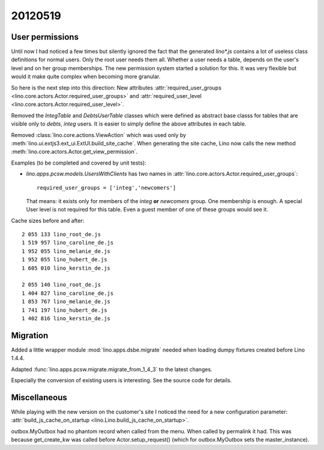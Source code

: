 20120519
========

User permissions
----------------

Until now I had noticed a few times but silently ignored 
the fact that the generated `lino*.js` contains a lot of 
useless class definitions for normal users. 
Only the root user needs them all.
Whether a user needs a table, 
depends on the user's level and on her group memberships.
The new permission system started a solution for this.
It was very flexible but 
would it make quite complex when becoming more granular. 

So here is the next step into this direction:
New attributes 
:attr:`required_user_groups <lino.core.actors.Actor.required_user_groups>`
and
:attr:`required_user_level <lino.core.actors.Actor.required_user_level>`.

Removed the `IntegTable` and `DebtsUserTable` classes which were
defined as abstract base classs for tables that are visible 
only to `debts`, `integ` users.
It is easier to simply define the above attributes in each table.

Removed :class:`lino.core.actions.ViewAction` which was used only
by :meth:`lino.ui.extjs3.ext_ui.ExtUI.build_site_cache`.
When generating the site cache, Lino now calls the 
new method :meth:`lino.core.actors.Actor.get_view_permission`.

Examples (to be completed and covered by unit tests):

- `lino.apps.pcsw.models.UsersWithClients` has two names in 
  :attr:`lino.core.actors.Actor.required_user_groups`::
  
    required_user_groups = ['integ','newcomers']
    
  That means: it exists only for members of 
  the `integ` **or** `newcomers` group. One membership is enough.
  A special User level is not required for this table. 
  Even a guest member of one of these groups would see it.

Cache sizes before and after::

  2 055 133 lino_root_de.js
  1 519 957 lino_caroline_de.js
  1 952 055 lino_melanie_de.js
  1 952 055 lino_hubert_de.js
  1 605 010 lino_kerstin_de.js

  2 055 140 lino_root_de.js
  1 404 827 lino_caroline_de.js
  1 853 767 lino_melanie_de.js
  1 741 197 lino_hubert_de.js
  1 402 816 lino_kerstin_de.js
  
  
Migration
---------

Added a little wrapper module :mod:`lino.apps.dsbe.migrate` 
needed when loading dumpy fixtures created before Lino 1.4.4.


Adapted :func:`lino.apps.pcsw.migrate.migrate_from_1_4_3` to the 
latest changes.

Especially the conversion of existing users is interesting.
See the source code for details.

Miscellaneous
-------------

While playing with the new version on the customer's site I 
noticed the need for a new configuration parameter:
:attr:`build_js_cache_on_startup <lino.Lino.build_js_cache_on_startup>`.

outbox.MyOutbox had no phantom record when called from the menu.
When called by permalink it had. 
This was because get_create_kw was called before 
Actor.setup_request() (which for outbox.MyOutbox sets the master_instance).
